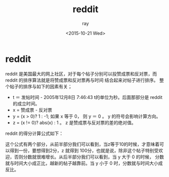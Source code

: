 #+title: reddit
#+author: ray
#+date: <2015-10-21 Wed>

* reddit

reddit 是美国最大的网上社区，对于每个帖子分别可以投赞成票和反对票，而 reddit 的排序算法就是将赞成票和反对票再与时间
结合起来对帖子进行排序。
整个帖子的排序与如下的因素有关；

+ t ＝ 发帖时间 - 2005年12月8日 7:46:43 t的单位为秒。后面那部分是 reddit 的成立时间。
+ x = 赞成票  - 反对票
+ y = (x > 0)? 1 : -1; 如果 x 等于 0， 则 y ＝ 0 。 y 的符号会影响计算方向。
+ z = (x != 0)? abs(x) : 1 。 z 是赞成票与反对票的差的绝对值。

reddit 的得分计算公式如下：

[[http://http://img-storage.qiniudn.com/15-10-21/17498263-mmexport1445418310274.webp]]

这个公式有两个部分，从前半部分我们可以看到，当z等于10的时候，才意味着可以得到一份，要想得到2分，z 就得到
100分，也就是说，除非这个帖子特别受欢迎，否则分数就很难增长。从后半部分我们可以看到，当 y 大于 0 的时候，
分数就与时间大小成正比，越新的帖子越靠前。当 y 小于 0 时，分数就与时间大小成反比。

